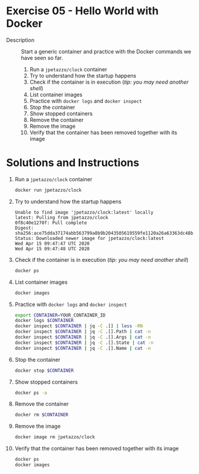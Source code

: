 * Exercise 05 - Hello World with Docker
  - Description :: Start a generic container and practice with the Docker commands we have seen so far.
    1) Run a =jpetazzo/clock= container
    2) Try to understand how the startup happens
    3) Check if the container is in execution (/tip: you may need another shell/)
    4) List container images
    5) Practice with =docker logs= and =docker inspect=
    6) Stop the container
    7) Show stopped containers
    8) Remove the container
    9) Remove the image
    10) Verify that the container has been removed together with its image

* Solutions and Instructions
  1) Run a =jpetazzo/clock= container
     #+BEGIN_SRC sh
     docker run jpetazzo/clock
     #+END_SRC
  2) Try to understand how the startup happens
     #+BEGIN_EXAMPLE
     Unable to find image 'jpetazzo/clock:latest' locally
     latest: Pulling from jpetazzo/clock
     0f8c40e1270f: Pull complete
     Digest: sha256:ace75dda37174abb563799a8b9b2043505619559fe1120a26a63363dc48bcd26
     Status: Downloaded newer image for jpetazzo/clock:latest
     Wed Apr 15 09:47:47 UTC 2020
     Wed Apr 15 09:47:48 UTC 2020
     #+END_EXAMPLE
  3) Check if the container is in execution (/tip: you may need another shell/)
     #+BEGIN_SRC sh
     docker ps
     #+END_SRC
  4) List container images
     #+BEGIN_SRC sh
     docker images
     #+END_SRC
  5) Practice with =docker logs= and =docker inspect=
     #+BEGIN_SRC sh
     export CONTAINER=YOUR_CONTAINER_ID
     docker logs $CONTAINER
     docker inspect $CONTAINER | jq -C .[] | less -RN
     docker inspect $CONTAINER | jq -C .[].Path | cat -n
     docker inspect $CONTAINER | jq -C .[].Args | cat -n
     docker inspect $CONTAINER | jq -C .[].State | cat -n
     docker inspect $CONTAINER | jq -C .[].Name | cat -n
     #+END_SRC
  6) Stop the container
     #+BEGIN_SRC sh
     docker stop $CONTAINER
     #+END_SRC
  7) Show stopped containers
     #+BEGIN_SRC sh
     docker ps -a
     #+END_SRC
  8) Remove the container
     #+BEGIN_SRC sh
     docker rm $CONTAINER
     #+END_SRC
  9) Remove the image
     #+BEGIN_SRC sh
     docker image rm jpetazzo/clock
     #+END_SRC
  10) Verify that the container has been removed together with its image
      #+BEGIN_SRC sh
      docker ps
      docker images
      #+END_SRC
